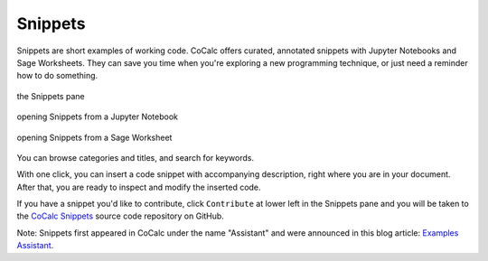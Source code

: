 .. index::
    Snippets
    Jupyter Notebooks; snippets
    Sage Worksheets; snippets

.. _snippets:

===============
Snippets
===============

Snippets are short examples of working code.
CoCalc offers curated, annotated snippets with Jupyter Notebooks and Sage Worksheets.
They can save you time when you're exploring a new programming technique,
or just need a reminder how to do something.

.. figure:: img/snippets/snippets.png
     :width: 95%
     :align: center

     the Snippets pane

.. figure:: img/snippets/snippets-btn-ipynb.png
     :width: 95%
     :align: center

     opening Snippets from a Jupyter Notebook

.. figure:: img/snippets/snippets-btn-sagews.png
     :width: 95%
     :align: center

     opening Snippets from a Sage Worksheet

You can browse categories and titles, and search for keywords.

With one click, you can insert a code snippet with accompanying description, right where you are in your document.
After that, you are ready to inspect and modify the inserted code.

If you have a snippet you'd like to contribute, click ``Contribute`` at lower left in the Snippets pane and you will be taken to the
`CoCalc Snippets <https://github.com/sagemathinc/cocalc-snippets>`_ source code repository on GitHub.

Note: Snippets first appeared in CoCalc under the name "Assistant" and were announced in this blog article: `Examples Assistant <http://blog.sagemath.com/cocalc/2018/04/05/assistant.html>`_.
